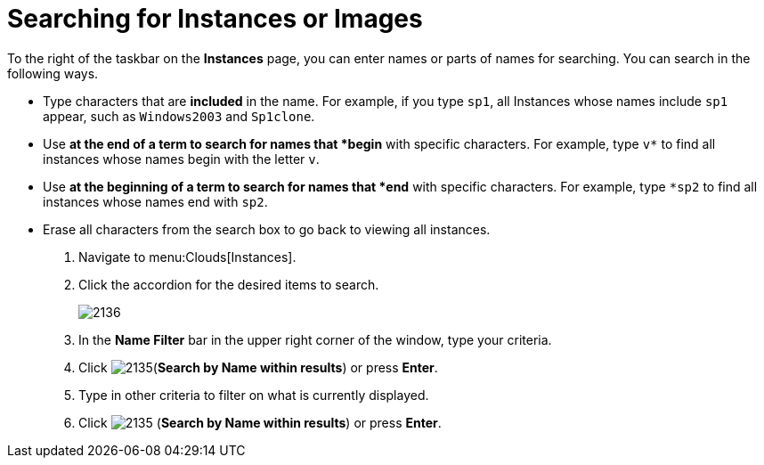 = Searching for Instances or Images

To the right of the taskbar on the *Instances* page, you can enter names or parts of names for searching.
You can search in the following ways.

* Type characters that are *included* in the name.
  For example, if you type `sp1`, all Instances whose names include `sp1` appear, such as `Windows2003` and `Sp1clone`.
* Use `*` at the end of a term to search for names that *begin* with specific characters.
  For example, type `v*` to find all instances whose names begin with the letter `v`.
* Use `*` at the beginning of a term to search for names that *end* with specific characters.
  For example, type `*sp2` to find all instances whose names end with `sp2`.
* Erase all characters from the search box to go back to viewing all instances.

. Navigate to menu:Clouds[Instances].
. Click the accordion for the desired items to search.
+

image::images/2136.png[]

. In the *Name Filter* bar in the upper right corner of the window, type your criteria.
. Click  image:images/2135.png[](*Search by Name within results*) or press *Enter*.
. Type in other criteria to filter on what is currently displayed.
. Click  image:images/2135.png[] (*Search by Name within results*) or press *Enter*.
